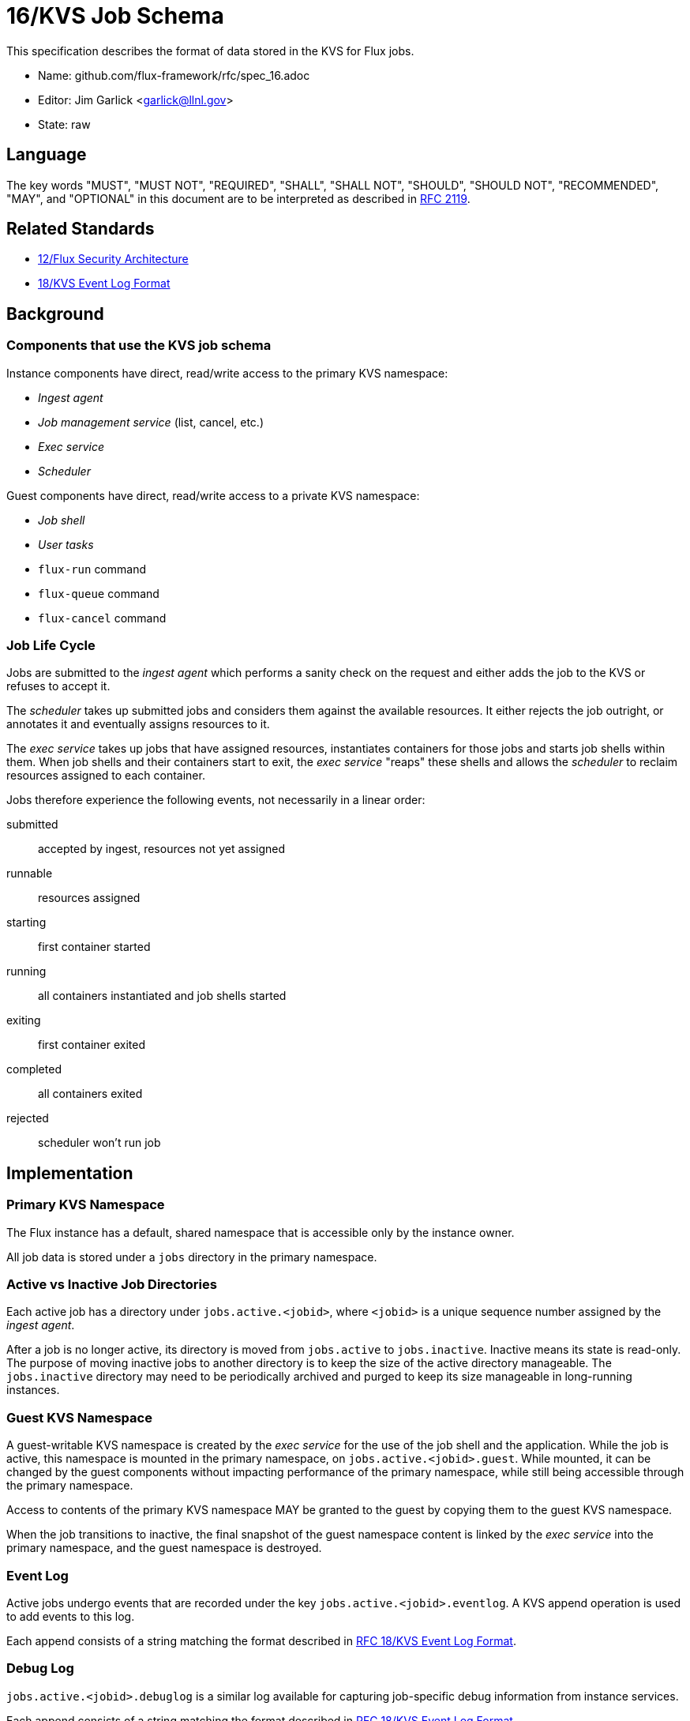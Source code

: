 ifdef::env-github[:outfilesuffix: .adoc]

16/KVS Job Schema
=================

This specification describes the format of data stored in the KVS
for Flux jobs.

* Name: github.com/flux-framework/rfc/spec_16.adoc
* Editor: Jim Garlick <garlick@llnl.gov>
* State: raw

== Language

The key words "MUST", "MUST NOT", "REQUIRED", "SHALL", "SHALL NOT", "SHOULD",
"SHOULD NOT", "RECOMMENDED", "MAY", and "OPTIONAL" in this document are to
be interpreted as described in http://tools.ietf.org/html/rfc2119[RFC 2119].

== Related Standards

*  link:spec_12{outfilesuffix}[12/Flux Security Architecture]
*  link:spec_18{outfilesuffix}[18/KVS Event Log Format]

== Background

=== Components that use the KVS job schema

Instance components have direct, read/write access to the primary KVS
namespace:

* _Ingest agent_
* _Job management service_ (list, cancel, etc.)
* _Exec service_
* _Scheduler_

Guest components have direct, read/write access to a private KVS namespace:

* _Job shell_
* _User tasks_
* `flux-run` command
* `flux-queue` command
* `flux-cancel` command

=== Job Life Cycle

Jobs are submitted to the _ingest agent_ which performs a sanity
check on the request and either adds the job to the KVS or
refuses to accept it.

The _scheduler_ takes up submitted jobs and considers them against
the available resources.  It either rejects the job outright,
or annotates it and eventually assigns resources to it.

The _exec service_ takes up jobs that have assigned resources,
instantiates containers for those jobs and starts job shells
within them.  When job shells and their containers start to exit,
the _exec service_ "reaps" these shells and allows the _scheduler_
to reclaim resources assigned to each container.

Jobs therefore experience the following events,
not necessarily in a linear order:

submitted::
  accepted by ingest, resources not yet assigned

runnable::
  resources assigned

starting::
  first container started

running::
  all containers instantiated and job shells started

exiting::
  first container exited

completed::
  all containers exited

rejected::
  scheduler won't run job

== Implementation

=== Primary KVS Namespace

The Flux instance has a default, shared namespace that is accessible
only by the instance owner.

All job data is stored under a `jobs` directory in the primary namespace.


=== Active vs Inactive Job Directories

Each active job has a directory under `jobs.active.<jobid>`,
where `<jobid>` is a unique sequence number assigned by the
_ingest agent_.

After a job is no longer active, its directory is moved from
`jobs.active` to `jobs.inactive`.  Inactive means its state
is read-only.  The purpose of moving inactive jobs to another
directory is to keep the size of the active directory manageable.
The `jobs.inactive` directory may need to be periodically archived
and purged to keep its size manageable in long-running instances.


=== Guest KVS Namespace

A guest-writable KVS namespace is created by the _exec service_
for the use of the job shell and the application.  While the job
is active, this namespace is mounted in the primary namespace, on
`jobs.active.<jobid>.guest`.  While mounted, it can be changed
by the guest components without impacting performance of the primary
namespace, while still being accessible through the primary namespace.

Access to contents of the primary KVS namespace MAY be granted to
the guest by copying them to the guest KVS namespace.

When the job transitions to inactive, the final snapshot of the
guest namespace content is linked by the _exec service_ into the primary
namespace, and the guest namespace is destroyed.


=== Event Log

Active jobs undergo events that are recorded under
the key `jobs.active.<jobid>.eventlog`.  A KVS append operation
is used to add events to this log.

Each append consists of a string matching the format described in
link:spec_18{outfilesuffix}[RFC 18/KVS Event Log Format].


=== Debug Log

`jobs.active.<jobid>.debuglog` is a similar log available for
capturing job-specific debug information from instance services.

Each append consists of a string matching the format described in
link:spec_18{outfilesuffix}[RFC 18/KVS Event Log Format].


=== Access to Primary Namespace by Guest Users

Site policy allowing limited access to job data by guest users
is implemented by the _job management_ service.

Examples are listing all active jobs with limited detail,
listing guest inactive/active jobs with full detail, and removing
jobs owned by the guest.


=== Content Produced by Ingest Agent

A user submits _J_ with attached signature.

The _ingest agent_ validates _J_ and if accepted, assigns the jobid
and creates `jobs.active.<jobid>.J-signed`.

The _ingest agent_ creates `jobs.active.<jobid>.eventlog`
and appends the initial _submitted_ event.


=== Content Consumed/Produced by Scheduler

Upon discovery of a new `jobs.active.<jobid>` (with a _submitted_ event and
without a _cancelled_ event in the event log), the _scheduler_ reads
`jobs.active.<jobid>.J-signed` and attempts to match resources to the request.

The _scheduler_ may declare the job unrunnable, and move it to
`jobs.inactive`, appending a _rejected_ event to the event log.

The _scheduler_ may add annotations to the job (TBD) that are
of interest for job management, for example to indicate priority
or estimated wait time.  The scheduler may also add internal
annotations that are private to the scheduler, but convenient to
store in the KVS for recovery.  Annotations are stored as
keys under `jobs.active.<jobid>.scheduler`.

Upon resource allocation to the job, the _scheduler_ creates
`jobs.active.<jobid>.R`, and then appends a _runnable_ event
to the event log.

The _scheduler_ may later revoke the allocation (TBD).


=== Content Consumed/Produced by Exec Service

Upon discovery of a new `jobs.active.<jobid>` with a _runnable_ event in the
event log, the _exec service_ reads `jobs.active.<jobid>.J-signed` and
`jobs.active.<jobid>.R`, initializes the guest namespace, then instantiates
containers for the allocated resources and starts the job shell(s).

Initializing the guest namespace consists of creating it, mounting it
on `jobs.active.<jobid>.guest`, and populating the initial contents with:

`exec.R`::
  copy of `jobs.active.<jobid>.R`

Container creation(s) are logged to the event log (batched), and the job events
of _starting_, and _running_ are appended to the event log.

Container destruction(s) are logged to the event log (batched), and the job
events of _exiting_ and _completed_ are are appended to the event log.


=== Content Produced/Consumed by Other Instance Services

Other services not mentioned in this RFC MAY store arbitrary data associated
with jobs under the `jobs.active.<jobid>.data.<service>` directory,
where `<service>` is a name unique to the service producing the data.
For example, a job tracing service may store persistent trace data under
the `jobs.active.<jobid>.data.trace` directory.


=== Content Consumed/Produced by the Job Shell ===

The _job shell_, running as the guest, spawns tasks, handles
standard I/O, collects task exit codes, and provides PMI
service.

Any data produced by the _job shell_ is stored in the guest KVS
namespace under `shell` and is preserved when the task
becomes inactive.

Any data consumed by the _job shell_ but not included in the guest KVS
namespace must be proxied through instance services such as the _exec
service_ or _job management service_ since the _job shell_ does not have
direct access to the primary KVS namespace.

Format of this data is TBD.

=== Content Consumed/Produced by Other Guest Services ===

Other guest services not mentioned in this RFC MAY store service-specific
data in the guest KVS namespace under `<service>`, where `<service>` is
a name unique to the service producing the data.

=== Content Consumed/Produced by the Application ===

The application MAY store application-specific data in the guest KVS
namespace under `application`.

When the application is another Flux instance, `exec.R` MAY be used
to initialize the resource set managed by the instance.

=== Content Consumed/Produced by Tools

Tools such as parallel debuggers, running as the guest, MAY store data
in the guest KVS namespace under `tools.<name>`, where `<name>` is
a name unique to the tool producing the data.
